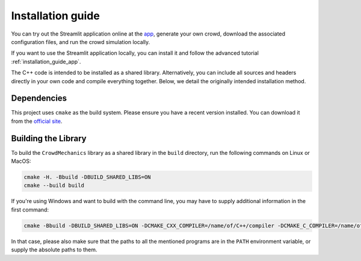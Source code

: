 Installation guide
==================

You can try out the Streamlit application online at the `app <https://crowdmecha.streamlit.app/>`_, generate your own crowd, download the associated configuration files, and run the crowd simulation locally.

If you want to use the Streamlit application locally, you can install it and follow the advanced tutorial :ref:`installation_guide_app`.

The C++ code is intended to be installed as a shared library. Alternatively, you can include all sources and headers directly in your own code and compile everything together. Below, we detail the originally intended installation method.

Dependencies
------------

This project uses ``cmake`` as the build system. Please ensure you have a recent version installed. You can download it from the `official site <https://cmake.org/download/>`_.

Building the Library
--------------------

To build the ``CrowdMechanics`` library as a shared library in the ``build`` directory, run the following commands on Linux or MacOS:

.. code-block:: console

    cmake -H. -Bbuild -DBUILD_SHARED_LIBS=ON
    cmake --build build


If you're using Windows and want to build with the command line, you may have to supply additional information in the first command:

.. code-block:: console

    cmake -Bbuild -DBUILD_SHARED_LIBS=ON -DCMAKE_CXX_COMPILER=/name/of/C++/compiler -DCMAKE_C_COMPILER=/name/of/C/compiler -DCMAKE_MAKE_PROGRAM=/name/of/make/program -G "Name of Makefile generator"

In that case, please also make sure that the paths to all the mentioned programs are in the ``PATH`` environment variable, or supply the absolute paths to them.
